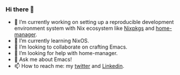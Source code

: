 #+author: thaenalpha
*** Hi there 👋

# - 🔭 I’m currently working on a bot that can help you find the best place to eat in your area.
- 🔭 I’m currently working on setting up a reproducible development environment system with Nix ecosystem like [[github:NixOS/nixpkgs][Nixpkgs]] and [[github:nix-community/home-manager][home-manager]].
- 🌱 I’m currently learning NixOS.
- 👯 I’m looking to collaborate on crafting Emacs.
- 🤔 I’m looking for help with home-manager.
- 💬 Ask me about Emacs!
- 📫 How to reach me: my [[https://twitter.com/bolidenx][twitter]] and [[https://www.linkedin.com/in/nopanun][Linkedin]].
# - 😄 Pronouns: ...
# - ⚡ Fun fact: ...
#+html: <a href="http://ultravioletbat.deviantart.com/art/Yay-Evil-111710573"><img src="https://raw.githubusercontent.com/thaenalpha/doom-emacs/screenshots/cacochan.png" align="right" /></a>

#+html: <a href="https://github.com/thaenalpha"><img src="https://github-readme-stats.vercel.app/api?username=thaenalpha&include_all_commits=true&show_icons=true&hide_title=true&hide_border=true" /></a>
